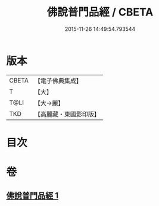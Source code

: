 #+TITLE: 佛說普門品經 / CBETA
#+DATE: 2015-11-26 14:49:54.793544
* 版本
 |     CBETA|【電子佛典集成】|
 |         T|【大】     |
 |      T@LI|【大→麗】   |
 |       TKD|【高麗藏・東國影印版】|

* 目次
* 卷
** [[file:KR6f0006_001.txt][佛說普門品經 1]]
